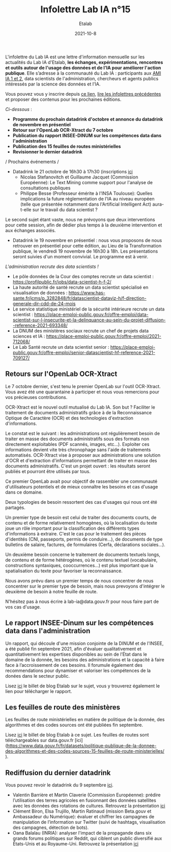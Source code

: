 #+title: Infolettre Lab IA n°15
#+date: 2021-10-8
#+author: Etalab
#+layout: post
#+draft: false

L'infolettre du Lab IA est une lettre d'information mensuelle sur les actualités du Lab IA d'Etalab, *les échanges, expérimentations, rencontres et outils autour de l'usage des données et de l'IA pour améliorer l'action publique*. Elle s’adresse à la communauté du Lab IA : participants aux [[https://www.etalab.gouv.fr/intelligence-artificielle-decouvrez-les-15-nouveaux-projets-selectionnes][AMI IA 1 et 2]], data scientists de l'administration, chercheurs et agents publics intéressés par la science des données et l'IA.

Vous pouvez vous y inscrire depuis [[https://infolettres.etalab.gouv.fr/subscribe/lab-ia@mail.etalab.studio][ce lien]], [[https://etalab.github.io/infolettre-lab-ia/][lire les infolettres précédentes]] et proposer des contenus pour les prochaines éditions.

/Ci-dessous/ : 

- *Programme du prochain datadrink d'octobre et annonce du datadrink de novembre en présentiel*
- *Retour sur l'OpenLab OCR-Xtract du 7 octobre*
- *Publication du rapport INSEE-DINUM sur les compétences data dans l'administration*
- *Publication des 15 feuilles de routes ministérielles*
- *Revisionner le dernier datadrink*
 

/ Prochains événements / 
- Datadrink le 21 octobre de 16h30 à 17h30 (inscriptions [[https://www.eventbrite.fr/e/billets-datadrink-du-lab-ia-etalab-184986639017?keep_tld=1)][ici]]
    - Nicolas Stefanovitch et Guillaume Jacquet (Commission Européenne):  Le Text Mining comme support pour l'analyse de consultations publiques 
    - Philippe Besse (Professeur émérite à l'INSA Toulouse): Quelles implications la future réglementation de l'IA au niveau européen (telle que présentée notamment dans l'Artificial Intelligent Act) aura-t-elle sur le travail du data scientist  ? 
    
Le second sujet étant vaste, nous ne prévoyons que deux interventions pour cette session, afin de dédier plus temps à la deuxième intervention et aux échanges associés. 

- Datadrink le 19 novembre en présentiel : nous vous proposons de nous retrouver en présentiel pour cette édition, au Lieu de la Transformation publique, le vendredi 19 novembre de 16h30 à 18h. Les présentations seront suivies d'un moment convivial. Le programme est à venir. 


/L'administration recrute des data scientists !/ 

- Le pôle données de la Cour des comptes recrute un data scientist : https://profilpublic.fr/jobs/data-scientist-h-f-2/
- La haute autorité de santé recrute un data scientist spécialisé en visualisation de données : https://www.has-sante.fr/jcms/p_3282848/fr/datascientist-dataviz-h/f-direction-generale-dir-cdd-de-24-mois
- Le service statistique ministériel de la sécurité intérieure recrute un data scientist : https://place-emploi-public.gouv.fr/offre-emploi/data-scientist-sur-l-insecurite-et-la-delinquance-au-sein-du-projet-diffusion--reference-2021-693348/
- La DNUM des ministères sociaux recrute un chef de projets data sciences et IA : https://place-emploi-public.gouv.fr/offre-emploi/2021-712068/
- Le Lab Santé recrute un data scientist senior : https://place-emploi-public.gouv.fr/offre-emploi/senior-datascientist-hf-reference-2021-709127/



** Retours sur l'OpenLab OCR-Xtract

Le 7 octobre dernier, s'est tenu le premier OpenLab sur l'outil OCR-Xtract. Vous avez été une quarantaine à participer et nous vous remercions pour vos précieuses contributions. 

OCR-Xtract est le nouvel outil mutualisé du Lab IA. Son but ? Faciliter le traitement de documents administratifs grâce à de la Reconnaissance Optique de Caractère (OCR) et des technologies d'extraction d'informations.

Le constat est le suivant : les administrations ont régulièrement besoin de traiter en masse des documents administratifs sous des formats non directement exploitables (PDF scannés, images, etc…). Exploiter ces informations devient vite très chronophage sans l'aide de traitements automatisés.
OCR-Xtract vise à  proposer aux administrations une solution d'OCR et d'extraction d'informations permettant de traiter en masse des documents administratifs.  C'est un projet ouvert : les résultats seront publiés et pourront être utilisés par tous.

Ce premier OpenLab avait pour objectif de rassembler une communauté d'utilisateurs potentiels et de mieux connaître les besoins et cas d'usage dans ce domaine. 


Deux typologies de besoin ressortent des cas d'usages qui nous ont été partagés. 

Un premier type de besoin est celui de traiter des documents courts, de contenu et de forme relativement homogènes, où la localisation du texte joue un rôle important pour la classification des différents types d'informations à extraire. C'est le cas pour  le traitement des pièces d'identités (CNI, passeports, permis de conduire...), de documents de type bulletins de salaire, factures, de formulaires (Cerfa, déclarations sociales...). 

Un deuxième besoin concerne le traitement de documents textuels longs, de contenu et de forme hétérogènes, où le contenu textuel (vocabulaire, constructions syntaxiques, cooccurrences...) est plus important que la spatialisation du texte pour favoriser la reconnaissance. 

Nous avons prévu dans un premier temps de nous concentrer de nous concentrer sur le premier type de besoin, mais nous prevoyons d'intégrer le deuxième de besoin à notre feuille de route. 

N'hésitez pas à nous écrire à lab-ia@data.gouv.fr pour nous faire part de vos cas d'usage. 


** Le rapport INSEE-Dinum sur les compétences data dans l'administration

Un rapport, qui découle d'une mission conjointe de la DINUM et de l'INSEE, a été publié fin septembre 2021, afin d'évaluer qualitativement et quantitativement les expertises disponibles au sein de l’État dans le domaine de la donnée, les besoins des administrations et la capacité à faire face à l’accroissement de ces besoins. Il forumule également des recommendations pour dynamiser et valoriser les compétences de la donées dans le secteur public. 

Lisez [[https://www.etalab.gouv.fr/publication-du-rapport-dinum-insee-12-recommandations-pour-dynamiser-la-gestion-et-la-valorisation-des-competences-data][ici]] le billet de blog Etalab sur le sujet, vous y trouverez également le lien pour télécharger le rapport. 



** Les feuilles de route des ministères

Les feuilles de route ministérielles en matière de politique de la donnée, des algorithmes et des codes sources ont été publiées fin septembre. 

Lisez [[https://www.etalab.gouv.fr/politique-de-la-donnee-des-algorithmes-et-des-codes-sources-15-strategies-ministerielles-et-500-actions-pour-accelerer][ici]] le billet de blog Etalab à ce sujet. Les feuilles de routes sont téléchargeables sur data.gouv.fr [ici](https://www.data.gouv.fr/fr/datasets/politique-publique-de-la-donnee-des-algorithmes-et-des-codes-sources-15-feuilles-de-route-ministerielles/ ).


** Rediffusion du dernier datadrink 

Vous pouvez revoir le datadrink du 9 septembre 
[[https://bbb-dinum-scalelite.visio.education.fr/playback/presentation/2.3/3f0ef841bc93cc5b892daa1197e861d0ef76569a-1631197191735][ici]]. 

- Valentin Barrière et Martin Claverie (Commission Européenne):  prédire l’utilisation des terres agricoles en fusionnant des données satellites avec les données des rotations de cultures. Retrouvez la présentation [[https://speakerdeck.com/etalabia/datadrink-09092021-commission-europeenne][ici]]
- Clément Biron, Elsa Trujillo, Martin Ratinaud (mission Beta.gouv et Ambassadeur du Numérique): évaluer et chiffrer les campagnes de manipulation de l’information sur Twitter (suivi de hashtags, visualisation des campagnes, détection de bots).
- Oana Balalau (INRIA): analyser l'impact de la propagande dans six grands forums politiques sur Reddit, qui ciblent un public diversifié aux États-Unis et au Royaume-Uni. Retrouvez la présentation [[https://speakerdeck.com/etalabia/datadrink-09092021-inria][ici]]
